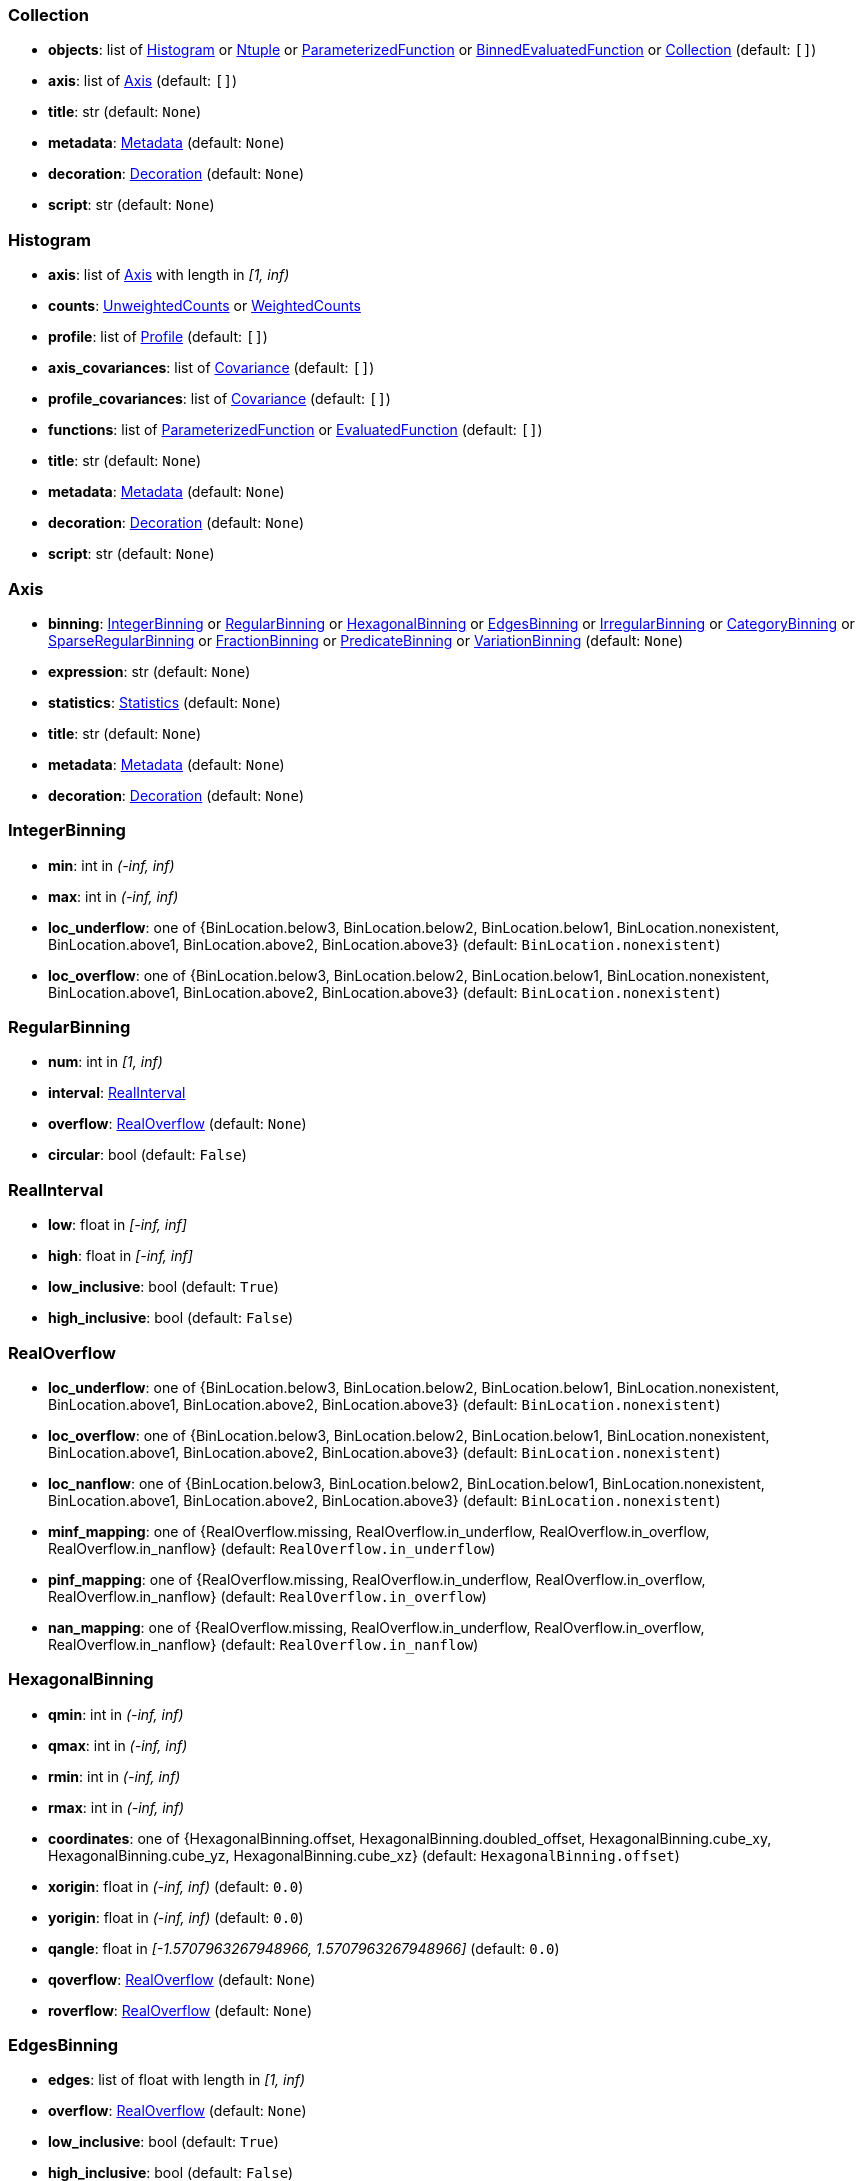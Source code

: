 


=== Collection

* *objects*: list of <<Histogram>> or <<Ntuple>> or <<ParameterizedFunction>> or <<BinnedEvaluatedFunction>> or <<Collection>> (default: `+[]+`)
* *axis*: list of <<Axis>> (default: `+[]+`)
* *title*: str (default: `+None+`)
* *metadata*: <<Metadata>> (default: `+None+`)
* *decoration*: <<Decoration>> (default: `+None+`)
* *script*: str (default: `+None+`)

=== Histogram

* *axis*: list of <<Axis>> with length in _[1, inf)_
* *counts*: <<UnweightedCounts>> or <<WeightedCounts>>
* *profile*: list of <<Profile>> (default: `+[]+`)
* *axis_covariances*: list of <<Covariance>> (default: `+[]+`)
* *profile_covariances*: list of <<Covariance>> (default: `+[]+`)
* *functions*: list of <<ParameterizedFunction>> or <<EvaluatedFunction>> (default: `+[]+`)
* *title*: str (default: `+None+`)
* *metadata*: <<Metadata>> (default: `+None+`)
* *decoration*: <<Decoration>> (default: `+None+`)
* *script*: str (default: `+None+`)

=== Axis

* *binning*: <<IntegerBinning>> or <<RegularBinning>> or <<HexagonalBinning>> or <<EdgesBinning>> or <<IrregularBinning>> or <<CategoryBinning>> or <<SparseRegularBinning>> or <<FractionBinning>> or <<PredicateBinning>> or <<VariationBinning>> (default: `+None+`)
* *expression*: str (default: `+None+`)
* *statistics*: <<Statistics>> (default: `+None+`)
* *title*: str (default: `+None+`)
* *metadata*: <<Metadata>> (default: `+None+`)
* *decoration*: <<Decoration>> (default: `+None+`)

=== IntegerBinning

* *min*: int in _(-inf, inf)_
* *max*: int in _(-inf, inf)_
* *loc_underflow*: one of {BinLocation.below3, BinLocation.below2, BinLocation.below1, BinLocation.nonexistent, BinLocation.above1, BinLocation.above2, BinLocation.above3} (default: `+BinLocation.nonexistent+`)
* *loc_overflow*: one of {BinLocation.below3, BinLocation.below2, BinLocation.below1, BinLocation.nonexistent, BinLocation.above1, BinLocation.above2, BinLocation.above3} (default: `+BinLocation.nonexistent+`)

=== RegularBinning

* *num*: int in _[1, inf)_
* *interval*: <<RealInterval>>
* *overflow*: <<RealOverflow>> (default: `+None+`)
* *circular*: bool (default: `+False+`)

=== RealInterval

* *low*: float in _[-inf, inf]_
* *high*: float in _[-inf, inf]_
* *low_inclusive*: bool (default: `+True+`)
* *high_inclusive*: bool (default: `+False+`)

=== RealOverflow

* *loc_underflow*: one of {BinLocation.below3, BinLocation.below2, BinLocation.below1, BinLocation.nonexistent, BinLocation.above1, BinLocation.above2, BinLocation.above3} (default: `+BinLocation.nonexistent+`)
* *loc_overflow*: one of {BinLocation.below3, BinLocation.below2, BinLocation.below1, BinLocation.nonexistent, BinLocation.above1, BinLocation.above2, BinLocation.above3} (default: `+BinLocation.nonexistent+`)
* *loc_nanflow*: one of {BinLocation.below3, BinLocation.below2, BinLocation.below1, BinLocation.nonexistent, BinLocation.above1, BinLocation.above2, BinLocation.above3} (default: `+BinLocation.nonexistent+`)
* *minf_mapping*: one of {RealOverflow.missing, RealOverflow.in_underflow, RealOverflow.in_overflow, RealOverflow.in_nanflow} (default: `+RealOverflow.in_underflow+`)
* *pinf_mapping*: one of {RealOverflow.missing, RealOverflow.in_underflow, RealOverflow.in_overflow, RealOverflow.in_nanflow} (default: `+RealOverflow.in_overflow+`)
* *nan_mapping*: one of {RealOverflow.missing, RealOverflow.in_underflow, RealOverflow.in_overflow, RealOverflow.in_nanflow} (default: `+RealOverflow.in_nanflow+`)

=== HexagonalBinning

* *qmin*: int in _(-inf, inf)_
* *qmax*: int in _(-inf, inf)_
* *rmin*: int in _(-inf, inf)_
* *rmax*: int in _(-inf, inf)_
* *coordinates*: one of {HexagonalBinning.offset, HexagonalBinning.doubled_offset, HexagonalBinning.cube_xy, HexagonalBinning.cube_yz, HexagonalBinning.cube_xz} (default: `+HexagonalBinning.offset+`)
* *xorigin*: float in _(-inf, inf)_ (default: `+0.0+`)
* *yorigin*: float in _(-inf, inf)_ (default: `+0.0+`)
* *qangle*: float in _[-1.5707963267948966, 1.5707963267948966]_ (default: `+0.0+`)
* *qoverflow*: <<RealOverflow>> (default: `+None+`)
* *roverflow*: <<RealOverflow>> (default: `+None+`)

=== EdgesBinning

* *edges*: list of float with length in _[1, inf)_
* *overflow*: <<RealOverflow>> (default: `+None+`)
* *low_inclusive*: bool (default: `+True+`)
* *high_inclusive*: bool (default: `+False+`)
* *circular*: bool (default: `+False+`)

=== IrregularBinning

* *intervals*: list of <<RealInterval>> with length in _[1, inf)_
* *overflow*: <<RealOverflow>> (default: `+None+`)
* *overlapping_fill*: one of {IrregularBinning.undefined, IrregularBinning.all, IrregularBinning.first, IrregularBinning.last} (default: `+IrregularBinning.undefined+`)

=== CategoryBinning

* *categories*: list of str
* *loc_overflow*: one of {BinLocation.below3, BinLocation.below2, BinLocation.below1, BinLocation.nonexistent, BinLocation.above1, BinLocation.above2, BinLocation.above3} (default: `+BinLocation.nonexistent+`)

=== SparseRegularBinning

* *bins*: list of int
* *bin_width*: float in _(0, inf]_
* *origin*: float in _[-inf, inf]_ (default: `+0.0+`)
* *overflow*: <<RealOverflow>> (default: `+None+`)
* *low_inclusive*: bool (default: `+True+`)
* *high_inclusive*: bool (default: `+False+`)
* *minbin*: int in _[-9223372036854775808, 9223372036854775807]_ (default: `+-9223372036854775808+`)
* *maxbin*: int in _[-9223372036854775808, 9223372036854775807]_ (default: `+9223372036854775807+`)

=== FractionBinning

* *layout*: one of {FractionBinning.passall, FractionBinning.failall, FractionBinning.passfail} (default: `+FractionBinning.passall+`)
* *layout_reversed*: bool (default: `+False+`)
* *error_method*: one of {FractionBinning.undefined, FractionBinning.normal, FractionBinning.clopper_pearson, FractionBinning.wilson, FractionBinning.agresti_coull, FractionBinning.feldman_cousins, FractionBinning.jeffrey, FractionBinning.bayesian_uniform} (default: `+FractionBinning.undefined+`)

=== PredicateBinning

* *predicates*: list of str with length in _[1, inf)_
* *overlapping_fill*: one of {IrregularBinning.undefined, IrregularBinning.all, IrregularBinning.first, IrregularBinning.last} (default: `+IrregularBinning.undefined+`)

=== VariationBinning

* *variations*: list of <<Variation>> with length in _[1, inf)_

=== Variation

* *assignments*: list of <<Assignment>>
* *systematic*: list of float (default: `+[]+`)
* *category_systematic*: list of str (default: `+[]+`)

=== Assignment

* *identifier*: unique str
* *expression*: str

=== UnweightedCounts

* *counts*: <<InterpretedInlineBuffer>> or <<InterpretedInlineInt64Buffer>> or <<InterpretedInlineFloat64Buffer>> or <<InterpretedExternalBuffer>>

=== WeightedCounts

* *sumw*: <<InterpretedInlineBuffer>> or <<InterpretedInlineInt64Buffer>> or <<InterpretedInlineFloat64Buffer>> or <<InterpretedExternalBuffer>>
* *sumw2*: <<InterpretedInlineBuffer>> or <<InterpretedInlineInt64Buffer>> or <<InterpretedInlineFloat64Buffer>> or <<InterpretedExternalBuffer>> (default: `+None+`)
* *unweighted*: <<UnweightedCounts>> (default: `+None+`)

=== InterpretedInlineBuffer

* *buffer*: buffer
* *filters*: list of {Buffer.none, Buffer.gzip, Buffer.lzma, Buffer.lz4} (default: `+[]+`)
* *postfilter_slice*: slice (start:stop:step) (default: `+None+`)
* *dtype*: one of {Interpretation.none, Interpretation.bool, Interpretation.int8, Interpretation.uint8, Interpretation.int16, Interpretation.uint16, Interpretation.int32, Interpretation.uint32, Interpretation.int64, Interpretation.uint64, Interpretation.float32, Interpretation.float64} (default: `+Interpretation.none+`)
* *endianness*: one of {Interpretation.little_endian, Interpretation.big_endian} (default: `+Interpretation.little_endian+`)
* *dimension_order*: one of {InterpretedBuffer.c_order, InterpretedBuffer.fortran} (default: `+InterpretedBuffer.c_order+`)

=== InterpretedInlineInt64Buffer

* *buffer*: buffer

=== InterpretedInlineFloat64Buffer

* *buffer*: buffer

=== InterpretedExternalBuffer

* *pointer*: int in _[0, inf)_
* *numbytes*: int in _[0, inf)_
* *external_source*: one of {ExternalBuffer.memory, ExternalBuffer.samefile, ExternalBuffer.file, ExternalBuffer.url} (default: `+ExternalBuffer.memory+`)
* *filters*: list of {Buffer.none, Buffer.gzip, Buffer.lzma, Buffer.lz4} (default: `+[]+`)
* *postfilter_slice*: slice (start:stop:step) (default: `+None+`)
* *dtype*: one of {Interpretation.none, Interpretation.bool, Interpretation.int8, Interpretation.uint8, Interpretation.int16, Interpretation.uint16, Interpretation.int32, Interpretation.uint32, Interpretation.int64, Interpretation.uint64, Interpretation.float32, Interpretation.float64} (default: `+Interpretation.none+`)
* *endianness*: one of {Interpretation.little_endian, Interpretation.big_endian} (default: `+Interpretation.little_endian+`)
* *dimension_order*: one of {InterpretedBuffer.c_order, InterpretedBuffer.fortran} (default: `+InterpretedBuffer.c_order+`)
* *location*: str (default: `+None+`)

=== Profile

* *expression*: str
* *statistics*: <<Statistics>>
* *title*: str (default: `+None+`)
* *metadata*: <<Metadata>> (default: `+None+`)
* *decoration*: <<Decoration>> (default: `+None+`)

=== Statistics

* *moments*: list of <<Moments>> (default: `+[]+`)
* *quantiles*: list of <<Quantiles>> (default: `+[]+`)
* *mode*: <<Modes>> (default: `+None+`)
* *min*: <<Extremes>> (default: `+None+`)
* *max*: <<Extremes>> (default: `+None+`)

=== Moments

* *sumwxn*: <<InterpretedInlineBuffer>> or <<InterpretedInlineInt64Buffer>> or <<InterpretedInlineFloat64Buffer>> or <<InterpretedExternalBuffer>>
* *n*: int in _[-128, 127]_
* *weightpower*: int in _[-128, 127]_ (default: `+0+`)
* *filter*: <<StatisticFilter>> (default: `+None+`)

=== Quantiles

* *values*: <<InterpretedInlineBuffer>> or <<InterpretedInlineInt64Buffer>> or <<InterpretedInlineFloat64Buffer>> or <<InterpretedExternalBuffer>>
* *p*: float in _[0.0, 1.0]_ (default: `+0.5+`)
* *weightpower*: int in _[-128, 127]_ (default: `+0+`)
* *filter*: <<StatisticFilter>> (default: `+None+`)

=== Modes

* *values*: <<InterpretedInlineBuffer>> or <<InterpretedInlineInt64Buffer>> or <<InterpretedInlineFloat64Buffer>> or <<InterpretedExternalBuffer>>
* *filter*: <<StatisticFilter>> (default: `+None+`)

=== Extremes

* *values*: <<InterpretedInlineBuffer>> or <<InterpretedInlineInt64Buffer>> or <<InterpretedInlineFloat64Buffer>> or <<InterpretedExternalBuffer>>
* *filter*: <<StatisticFilter>> (default: `+None+`)

=== StatisticFilter

* *min*: float in _[-inf, inf]_ (default: `+-inf+`)
* *max*: float in _[-inf, inf]_ (default: `+inf+`)
* *excludes_minf*: bool (default: `+False+`)
* *excludes_pinf*: bool (default: `+False+`)
* *excludes_nan*: bool (default: `+False+`)

=== Covariance

* *xindex*: int in _[0, inf)_
* *yindex*: int in _[0, inf)_
* *sumwxy*: <<InterpretedInlineBuffer>> or <<InterpretedInlineInt64Buffer>> or <<InterpretedInlineFloat64Buffer>> or <<InterpretedExternalBuffer>>
* *weightpower*: int in _[-128, 127]_ (default: `+0+`)
* *filter*: <<StatisticFilter>> (default: `+None+`)

=== ParameterizedFunction

* *expression*: str
* *parameters*: list of <<Parameter>> (default: `+[]+`)
* *title*: str (default: `+None+`)
* *metadata*: <<Metadata>> (default: `+None+`)
* *decoration*: <<Decoration>> (default: `+None+`)
* *script*: str (default: `+None+`)

=== Parameter

* *identifier*: unique str
* *values*: <<InterpretedInlineBuffer>> or <<InterpretedInlineInt64Buffer>> or <<InterpretedInlineFloat64Buffer>> or <<InterpretedExternalBuffer>>

=== EvaluatedFunction

* *values*: <<InterpretedInlineBuffer>> or <<InterpretedInlineInt64Buffer>> or <<InterpretedInlineFloat64Buffer>> or <<InterpretedExternalBuffer>>
* *derivatives*: <<InterpretedInlineBuffer>> or <<InterpretedInlineInt64Buffer>> or <<InterpretedInlineFloat64Buffer>> or <<InterpretedExternalBuffer>> (default: `+None+`)
* *errors*: list of <<Quantiles>> (default: `+[]+`)
* *title*: str (default: `+None+`)
* *metadata*: <<Metadata>> (default: `+None+`)
* *decoration*: <<Decoration>> (default: `+None+`)
* *script*: str (default: `+None+`)

=== BinnedEvaluatedFunction

* *axis*: list of <<Axis>> with length in _[1, inf)_
* *values*: <<InterpretedInlineBuffer>> or <<InterpretedInlineInt64Buffer>> or <<InterpretedInlineFloat64Buffer>> or <<InterpretedExternalBuffer>>
* *derivatives*: <<InterpretedInlineBuffer>> or <<InterpretedInlineInt64Buffer>> or <<InterpretedInlineFloat64Buffer>> or <<InterpretedExternalBuffer>> (default: `+None+`)
* *errors*: list of <<Quantiles>> (default: `+[]+`)
* *title*: str (default: `+None+`)
* *metadata*: <<Metadata>> (default: `+None+`)
* *decoration*: <<Decoration>> (default: `+None+`)
* *script*: str (default: `+None+`)

=== Ntuple

* *columns*: list of <<Column>> with length in _[1, inf)_
* *instances*: list of <<NtupleInstance>> with length in _[1, inf)_
* *column_statistics*: list of <<Statistics>> (default: `+[]+`)
* *column_covariances*: list of <<Covariance>> (default: `+[]+`)
* *functions*: list of <<ParameterizedFunction>> or <<BinnedEvaluatedFunction>> (default: `+[]+`)
* *title*: str (default: `+None+`)
* *metadata*: <<Metadata>> (default: `+None+`)
* *decoration*: <<Decoration>> (default: `+None+`)
* *script*: str (default: `+None+`)

=== Column

* *identifier*: unique str
* *dtype*: one of {Interpretation.none, Interpretation.bool, Interpretation.int8, Interpretation.uint8, Interpretation.int16, Interpretation.uint16, Interpretation.int32, Interpretation.uint32, Interpretation.int64, Interpretation.uint64, Interpretation.float32, Interpretation.float64}
* *endianness*: one of {Interpretation.little_endian, Interpretation.big_endian} (default: `+Interpretation.little_endian+`)
* *filters*: list of {Buffer.none, Buffer.gzip, Buffer.lzma, Buffer.lz4} (default: `+[]+`)
* *postfilter_slice*: slice (start:stop:step) (default: `+None+`)
* *title*: str (default: `+None+`)
* *metadata*: <<Metadata>> (default: `+None+`)
* *decoration*: <<Decoration>> (default: `+None+`)

=== NtupleInstance

* *chunks*: list of <<Chunk>>
* *chunk_offsets*: list of int (default: `+[]+`)

=== Chunk

* *column_chunks*: list of <<ColumnChunk>>
* *metadata*: <<Metadata>> (default: `+None+`)

=== ColumnChunk

* *pages*: list of <<Page>>
* *page_offsets*: list of int with length in _[1, inf)_
* *page_min*: list of <<Extremes>> (default: `+[]+`)
* *page_max*: list of <<Extremes>> (default: `+[]+`)

=== Page

* *buffer*: <<RawInlineBuffer>> or <<RawExternalBuffer>>

=== RawInlineBuffer

* *buffer*: buffer

=== RawExternalBuffer

* *pointer*: int in _[0, inf)_
* *numbytes*: int in _[0, inf)_
* *external_source*: one of {ExternalBuffer.memory, ExternalBuffer.samefile, ExternalBuffer.file, ExternalBuffer.url} (default: `+ExternalBuffer.memory+`)

=== Metadata

* *data*: str
* *language*: one of {Metadata.unspecified, Metadata.json} (default: `+Metadata.unspecified+`)

=== Decoration

* *data*: str
* *language*: one of {Decoration.unspecified, Decoration.css, Decoration.vega, Decoration.root_json} (default: `+Decoration.unspecified+`)
